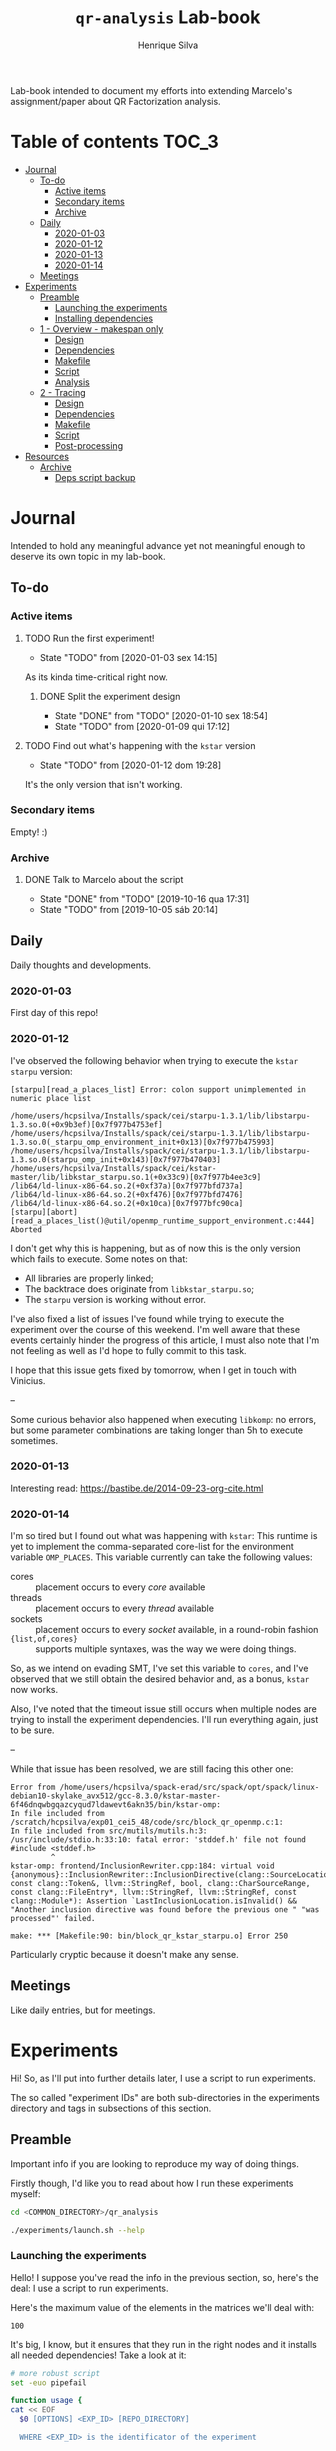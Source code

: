 #+title: =qr-analysis= Lab-book
#+author: Henrique Silva
#+email: hcpsilva@inf.ufrgs.br
#+infojs_opt:
#+property: session *R*
#+property: cache yes
#+property: results graphics
#+property: exports both
#+property: tangle yes
#+seq_todo: TODO(t!) STARTED(s!) WAITING(w!) | DONE(d!) CANCELLED(c!) DEFERRED(f!)

Lab-book intended to document my efforts into extending Marcelo's
assignment/paper about QR Factorization analysis.

* Table of contents                                                   :TOC_3:
- [[#journal][Journal]]
  - [[#to-do][To-do]]
    - [[#active-items][Active items]]
    - [[#secondary-items][Secondary items]]
    - [[#archive][Archive]]
  - [[#daily][Daily]]
    - [[#2020-01-03][2020-01-03]]
    - [[#2020-01-12][2020-01-12]]
    - [[#2020-01-13][2020-01-13]]
    - [[#2020-01-14][2020-01-14]]
  - [[#meetings][Meetings]]
- [[#experiments][Experiments]]
  - [[#preamble][Preamble]]
    - [[#launching-the-experiments][Launching the experiments]]
    - [[#installing-dependencies][Installing dependencies]]
  - [[#1---overview---makespan-only][1 - Overview - makespan only]]
    - [[#design][Design]]
    - [[#dependencies][Dependencies]]
    - [[#makefile][Makefile]]
    - [[#script][Script]]
    - [[#analysis][Analysis]]
  - [[#2---tracing][2 - Tracing]]
    - [[#design-1][Design]]
    - [[#dependencies-1][Dependencies]]
    - [[#makefile-1][Makefile]]
    - [[#script-1][Script]]
    - [[#post-processing][Post-processing]]
- [[#resources][Resources]]
  - [[#archive-1][Archive]]
    - [[#deps-script-backup][Deps script backup]]

* Journal
:PROPERTIES:
:ATTACH_DIR: attachments/
:END:

Intended to hold any meaningful advance yet not meaningful enough to deserve its
own topic in my lab-book.

** To-do

*** Active items

**** TODO Run the first experiment!
- State "TODO"       from              [2020-01-03 sex 14:15]

As its kinda time-critical right now.

***** DONE Split the experiment design
CLOSED: [2020-01-10 sex 18:54]
- State "DONE"       from "TODO"       [2020-01-10 sex 18:54]
- State "TODO"       from              [2020-01-09 qui 17:12]

**** TODO Find out what's happening with the =kstar= version
- State "TODO"       from              [2020-01-12 dom 19:28]

It's the only version that isn't working.

*** Secondary items

Empty! :)

*** Archive

**** DONE Talk to Marcelo about the script
CLOSED: [2019-10-16 qua 17:31]
- State "DONE"       from "TODO"       [2019-10-16 qua 17:31]
- State "TODO"       from              [2019-10-05 sáb 20:14]

** Daily

Daily thoughts and developments.

*** 2020-01-03

First day of this repo!

*** 2020-01-12

I've observed the following behavior when trying to execute the =kstar starpu=
version:

#+begin_example
[starpu][read_a_places_list] Error: colon support unimplemented in numeric place list

/home/users/hcpsilva/Installs/spack/cei/starpu-1.3.1/lib/libstarpu-1.3.so.0(+0x9b3ef)[0x7f977b4753ef]
/home/users/hcpsilva/Installs/spack/cei/starpu-1.3.1/lib/libstarpu-1.3.so.0(_starpu_omp_environment_init+0x13)[0x7f977b475993]
/home/users/hcpsilva/Installs/spack/cei/starpu-1.3.1/lib/libstarpu-1.3.so.0(starpu_omp_init+0x143)[0x7f977b470403]
/home/users/hcpsilva/Installs/spack/cei/kstar-master/lib/libkstar_starpu.so.1(+0x33c9)[0x7f977b4ee3c9]
/lib64/ld-linux-x86-64.so.2(+0xf37a)[0x7f977bfd737a]
/lib64/ld-linux-x86-64.so.2(+0xf476)[0x7f977bfd7476]
/lib64/ld-linux-x86-64.so.2(+0x10ca)[0x7f977bfc90ca]
[starpu][abort][read_a_places_list()@util/openmp_runtime_support_environment.c:444]
Aborted
#+end_example

I don't get why this is happening, but as of now this is the only version which
fails to execute. Some notes on that:

- All libraries are properly linked;
- The backtrace does originate from =libkstar_starpu.so=;
- The =starpu= version is working without error.

I've also fixed a list of issues I've found while trying to execute the
experiment over the course of this weekend. I'm well aware that these events
certainly hinder the progress of this article, I must also note that I'm not
feeling as well as I'd hope to fully commit to this task.

I hope that this issue gets fixed by tomorrow, when I get in touch with
Vinicius.

--

Some curious behavior also happened when executing =libkomp=: no errors, but
some parameter combinations are taking longer than 5h to execute sometimes.

*** 2020-01-13

Interesting read: [[https://bastibe.de/2014-09-23-org-cite.html]]

*** 2020-01-14

I'm so tired but I found out what was happening with =kstar=:
This runtime is yet to implement the comma-separated core-list for the
environment variable =OMP_PLACES=. This variable currently can take the
following values:

- cores :: placement occurs to every /core/ available
- threads :: placement occurs to every /thread/ available
- sockets :: placement occurs to every /socket/ available, in a round-robin
             fashion
- ={list,of,cores}= :: supports multiple syntaxes, was the way we were doing
     things.

So, as we intend on evading SMT, I've set this variable to =cores=, and I've
observed that we still obtain the desired behavior and, as a bonus, =kstar= now
works.

Also, I've noted that the timeout issue still occurs when multiple nodes are
trying to install the experiment dependencies. I'll run everything again, just
to be sure.

--

While that issue has been resolved, we are still facing this other one:

#+begin_example
Error from /home/users/hcpsilva/spack-erad/src/spack/opt/spack/linux-debian10-skylake_avx512/gcc-8.3.0/kstar-master-6f46dnqwbgqazcyqud7ldawevt6akn35/bin/kstar-omp:
In file included from /scratch/hcpsilva/exp01_cei5_48/code/src/block_qr_openmp.c:1:
In file included from src/mutils/mutils.h:3:
/usr/include/stdio.h:33:10: fatal error: 'stddef.h' file not found
#include <stddef.h>
         ^
kstar-omp: frontend/InclusionRewriter.cpp:184: virtual void {anonymous}::InclusionRewriter::InclusionDirective(clang::SourceLocation, const clang::Token&, llvm::StringRef, bool, clang::CharSourceRange, const clang::FileEntry*, llvm::StringRef, llvm::StringRef, const clang::Module*): Assertion `LastInclusionLocation.isInvalid() && "Another inclusion directive was found before the previous one " "was processed"' failed.

make: *** [Makefile:90: bin/block_qr_kstar_starpu.o] Error 250
#+end_example

Particularly cryptic because it doesn't make any sense.

** Meetings

Like daily entries, but for meetings.

* Experiments

Hi! So, as I'll put into further details later, I use a script to run
experiments.

The so called "experiment IDs" are both sub-directories in the experiments
directory and tags in subsections of this section.

** Preamble

Important info if you are looking to reproduce my way of doing things.

Firstly though, I'd like you to read about how I run these experiments myself:

#+begin_src bash :exports both
cd <COMMON_DIRECTORY>/qr_analysis

./experiments/launch.sh --help
#+end_src

*** Launching the experiments

Hello! I suppose you've read the info in the previous section, so, here's the
deal: I use a script to run experiments.

Here's the maximum value of the elements in the matrices we'll deal with:

#+name: values_range
#+begin_src bash :results output :exports results
echo 100
#+end_src

#+RESULTS: values_range
: 100

It's big, I know, but it ensures that they run in the right nodes and it
installs all needed dependencies! Take a look at it:

#+begin_src bash :shebang "#!/bin/bash" :results none :tangle experiments/launch.sh
# more robust script
set -euo pipefail

function usage {
cat << EOF
  $0 [OPTIONS] <EXP_ID> [REPO_DIRECTORY]

  WHERE <EXP_ID> is the identificator of the experiment

  WHERE [OPTIONS] can be any of the following, in no particular order:
    -h | --help
      shows this message and exits
    -d | --dry
      prints what it would do instead of actually doing it
    -u | --update
      updates the repo before running any commands
    -i | --install[=]path/to/the/installs
      use another dir instead of the default $HOME/Installs/spack
    --spack[=]path/to/spack
      use another spack dir instead of the default $HOME/spack-erad
    -p | --partitions[=]list,of,partitions,comma,separated
      define the desired partitions to be used (default: cei)
    -s | --split
      split the execution plan between all nodes that ought to be used
      WARNING: the splitting will occur between same-partition nodes only
               i.e.: if more than one partition is listed, we'll repeat
               the process in the other partitions
    -n | --nodes[=]list,of,nodes,comma,separated
      define the desired nodes to be used
      WARNING: this option disables usage of the partition list!
    -l | --local
      install all packages locally in each machine
      WARNING: probably won't work because of timeouts in spack
    -o | --overwrite
      force the reinstall of all packages listed as a dependency

  WHERE [REPO_DIRECTORY] is the *full* path to the repository
    It is presumed that you are in it, if you don't provide this argument
EOF
}

for i in "$@"; do
    case $i in
        -h|--help)
            echo "USAGE:"
            usage
            exit 0
            ;;
        --dry)
            DRY=echo
            shift
            ;;
        --update)
            git pull
            shift
            ;;
        --install=*)
            INSTALL_DIR=${i#*=}
            shift
            ;;
        --install)
            shift
            INSTALL_DIR=$1
            shift
            ;;
        --spack=*)
            SPACK_DIR=${i#*=}
            shift
            ;;
        --spack)
            shift
            SPACK_DIR=$1
            shift
            ;;
        --overwrite)
            OVERWRITE=true
            shift
            ;;
        --split)
            SPLIT=true
            shift
            ;;
        --partitions=*)
            PARTITIONLIST=$(tr ',' ' ' <<<${i#*=})
            shift
            ;;
        --partitions)
            shift
            PARTITIONLIST=$(tr ',' ' ' <<<$1)
            shift
            ;;
        --nodes=*)
            NODELIST=$(tr ',' '\n' <<<${i#*=})
            PARTITIONLIST=$(sed -E 's/([0-9]+)//g' <<<$NODELIST | uniq | xargs)
            shift
            ;;
        --nodes)
            shift
            NODELIST=$(tr ',' '\n' <<<$1)
            PARTITIONLIST=$(sed -E 's/([0-9]+)//g' <<<$NODELIST | uniq | xargs)
            shift
            ;;
        --local)
            INSTALL_DIR=/scratch/$USER/.installs
            SPACK_DIR=/scratch/$USER/.spack
            LOCAL=true
            shift
            ;;
        --*)
            echo "ERROR: Unknown long option '$i'"
            echo
            echo "USAGE:"
            usage
            exit 1
            ;;
        -*)
            options=$(sed 's/./& /g' <<<${i#-})
            for letter in $options; do
                case $letter in
                    d)
                        DRY=echo
                        ;;
                    u)
                        git pull
                        ;;
                    i)
                        shift
                        INSTALL_DIR=$1
                        ;;
                    o)
                        OVERWRITE=true
                        ;;
                    s)
                        SPLIT=true
                        ;;
                    p)
                        shift
                        PARTITIONLIST=$(tr ',' ' ' <<<$1)
                        ;;
                    n)
                        shift
                        NODELIST=$(tr ',' '\n' <<<$1)
                        PARTITIONLIST=$(sed -E 's/([0-9]+)//g' <<<$NODELIST | uniq | xargs)
                        ;;
                    l)
                        INSTALL_DIR=/scratch/$USER/.installs
                        SPACK_DIR=/scratch/$USER/.spack
                        LOCAL=true
                        ;;
                    ,*)
                        echo "ERROR: Unknown short option '-${letter}'"
                        echo
                        echo "USAGE:"
                        usage
                        exit 1
                        ;;
                esac
            done
            shift
            ;;
    esac
done

# directory with needed dependencies installed
INSTALL_DIR=${INSTALL_DIR:-$HOME/Installs/spack}

# the experiment id
EXPERIMENT_ID=$1

# the work (repo) dir
REPO_DIR=${2:-$PWD}

# default run partition
PARTITIONLIST=${PARTITIONLIST:-cei}

# local install boolean
LOCAL=${LOCAL:-false}

# the split plan boolean
SPLIT=${SPLIT:-false}

# overwrite the packages?
OVERWRITE=${OVERWRITE:-false}

# the path to the spack installation
SPACK_DIR=${SPACK_DIR:-$HOME/spack-erad}

if [[ $REPO_DIR != /* ]]; then
    echo "ERROR: Path to repository is not absolute, please use the absolute path..."
    exit 2
fi

if [[ $INSTALL_DIR != /* ]]; then
    echo "ERROR: Path to installation dir is not absolute, please use the absolute path..."
    exit 2
fi

if [[ $SPACK_DIR != /* ]]; then
    echo "ERROR: Path to spack isn't absolute, please use the absolute path..."
    exit 2
fi

EXP_DIR=$(find $REPO_DIR -type d -path "*/experiments/$EXPERIMENT_ID")
if [ ! -n "$EXP_DIR" ]; then
    echo "ERROR: There isn't any experiment with this ID..."
    exit 3
fi

pushd $REPO_DIR

for partition in $PARTITIONLIST; do
    # lets install all needed dependencies first
    echo "-> Launching dependency installing job for partition $partition!"
    if [ $LOCAL = false ]; then
        INSTALL_DIR+=/$partition # as we are not running locally
        ${DRY:-} sbatch \
            -p ${partition} \
            -N 1 \
            -J dependencies_${EXPERIMENT_ID}_${partition} \
            -W \
            $(dirname $EXP_DIR)/deps.sh $INSTALL_DIR $EXP_DIR $SPACK_DIR $OVERWRITE
        echo
    fi
    echo "... and done!"
    echo

    # change the gppd-info to sinfo when porting
    ALLNODES=$(gppd-info --long --Node -S NODELIST -p $partition -h | awk '{print $1}')
    if [ -z ${NODELIST+x} ]; then
        nodes=$(paste -s -d" " - <<<$ALLNODES)
    else
        nodes=$(grep "$NODELIST" <<<$ALLNODES | paste -s -d" " -)
    fi

    # splits the plan if we were told to
    if [ $SPLIT = true ]; then
        num_nodes=$(wc -w <<<$nodes)
        ${DRY:-} rm -f $EXP_DIR/runs.plan.${partition}.*
        ${DRY:-} split -n l/$num_nodes -d -a 1 $EXP_DIR/runs.plan $EXP_DIR/runs.plan.${partition}.
    fi

    # counter to access the correct plan
    plan_part=${num_nodes:+0}

    for node in $nodes; do
        # if we are in local mode, install dependencies for this node
        if [ $LOCAL = true ]; then
            echo "Launching installation job locally for node ${node}..."
            ${DRY:-} sbatch \
                -p ${partition} \
                -w ${node} \
                -J dependencies_${EXPERIMENT_ID}_${node} \
                $(dirname $EXP_DIR)/deps.sh $INSTALL_DIR $EXP_DIR $SPACK_DIR $OVERWRITE
        fi

        # launch the slurm script for this node
        echo "Launching job for node ${node}..."
        ${DRY:-} sbatch \
            -p ${partition} \
            -w ${node} \
            -J qr_analysis_${EXPERIMENT_ID} \
            $EXP_DIR/exp.slurm $EXPERIMENT_ID $EXP_DIR $INSTALL_DIR ${plan_part:-}

        if [ ! -z ${plan_part:+z} ]; then
            plan_part=$((plan_part+1))
        fi
        echo
    done

    # if not local, revert the path so we can repeat to the next partition
    [ $LOCAL = false ] && INSTALL_DIR=$(dirname $INSTALL_DIR)

    echo
done

popd
#+end_src

*** Installing dependencies

Here shall lie the automatic dependencies installer...

#+begin_src bash :shebang "#!/bin/bash" :results none :tangle experiments/deps.sh
#SBATCH --time=3:00:00
#SBATCH --chdir=.
#SBATCH --output=/home/users/hcpsilva/slurm_outputs/%x_%j.out
#SBATCH --error=/home/users/hcpsilva/slurm_outputs/%x_%j.err
#SBATCH --mail-type=END,FAIL
#SBATCH --mail-user=hcpsilva@inf.ufrgs.br

# more robust script
set -euo pipefail

# to install spack dependencies
function spack_install_spec {
    SPEC=$1
    ARCH=$2
    OVER=$3

    name_version=${SPEC%%[~|+|^]*}
    dir_name=$(echo $name_version | tr '@' '-')

    # if we fall here, we have already installed the package
    [ -d $dir_name ] && [ $OVER = false ] && return 0

    echo "${name_version} not yet installed!"
    [ $OVER = true ] && rm -rf $dir_name && flags+=' --overwrite'
    mkdir $dir_name
    spack install --keep-stage ${flags:-} -y $SPEC arch=$ARCH
    spack view -d true soft -i $dir_name $SPEC arch=$ARCH

    [ ! -f installs.log ] && echo "SPECS HERE INSTALLED" > installs.log
    echo >> installs.log
    echo -e "PACKAGE:\t${name_version}" >> installs.log
    echo -e "SPEC:\t${SPEC}" >> installs.log
}

INSTALL_DIR=$1
EXP_DIR=$2
SPACK_DIR=$3
OVERWRITE=$4

pushd $HOME

if [ ! -d $SPACK_DIR ]; then
    echo "spack not yet installed!"
    git clone http://gitlab+deploy-token-127235:BZMob8RJoRPZAdLtsstX@gitlab.com/viniciusvgp/customSpack.git $SPACK_DIR
    pushd $SPACK_DIR
    ./install_spack.sh -symr
    popd
fi

. $SPACK_DIR/src/spack/share/spack/setup-env.sh

# find available compilers for this machine
spack compiler find

# get current node info
arch=$(spack arch)

# create the install dir if there isn't one
[ ! -d $INSTALL_DIR ] && mkdir -p $INSTALL_DIR

pushd $INSTALL_DIR

echo "--> INSTALLING DEPENDENCIES"

while read -r method spec; do
    echo $method $spec

    case $method in
        spack)
            spack_install_spec $spec $arch $OVERWRITE
            ;;
        manual)
            $EXP_DIR/${spec//@/-}.sh $INSTALL_DIR $OVERWRITE
            ;;
        ,*)
            echo
            echo "ERROR: method not supported..."
            exit 128
            ;;
    esac
done < $EXP_DIR/exp.deps

echo
echo "--> DONE"

popd
popd
#+end_src

** WAITING 1 - Overview - makespan only                              :EXP01:
- State "WAITING"    from "STARTED"    [2020-01-09 qui 15:22]
- State "STARTED"    from              [2020-01-09 qui 15:22]

Only a makespan analysis of all different runtime options, no tracing involved

*UPDATE*: 2020-01-15

Utilized following partitions and nodes

| Partition | Nodes |
|-----------+-------|
| cei       |   2:8 |
| hype      |   3:5 |
| draco     |   1:5 |

*** Design

The random seed will be:

#+begin_src R :session :results value :exports results
floor(runif(1,1,99999))
#+end_src

#+RESULTS:
: 86229

Finally, the design itself:

#+begin_src R :session :results output :var expKey="exp01"
suppressMessages(library(tidyverse))
suppressMessages(library(DoE.base))

matrix = c(1024, 2048, 4096, 8192, 16384, 32768)
nb = c(32, 64, 128, 256, 512)
method = c("starpu", "libomp", "libgomp", "libkomp_gcc", "libkomp_clang", "kstar_starpu")

complete <- fac.design(
  nfactors=3,
  replications=5,
  repeat.only=FALSE,
  blocks=1,
  randomize=TRUE,
  seed=86229,
  factor.names=list(
    matrix_size=matrix,
    block_size=nb,
    runtime=method)) %>%
  as_tibble %>%
  filter(matrix_size == 8192) %>%
  transmute(id=as.numeric(Blocks), runtime, matrix_size, block_size) %>%
  write_delim(paste0("experiments/", expKey, "/runs.plan"), delim=" ", col_names=FALSE)

# the space delimited file is to help with the posterior parsing in the shell
# script
#+end_src

#+RESULTS:
:
: creating full factorial with 180 runs ...

*** Dependencies

In this experiment we'll need the following =spack= packages:

- starpu-1.3
- llvm
- netlib-lapack
- libkomp
- kstar-starpu

#+begin_src text :exports both :tangle experiments/exp01/exp.deps
spack hdf5@1.10.5~mpi
spack starpu@1.3.1~fxt~poti~examples~mpi+openmp
spack netlib-lapack@3.8.0
manual libomp@6.0
spack libkomp@master+the+affinity+numa~tracing~papi+vardep
spack kstar@master+starpu^starpu@1.3.1~fxt~poti~examples~mpi+openmp
#+end_src

**** libomp-6.0

From the [[https://github.com/llvm-mirror/openmp][LLVM stdlib]]:

#+begin_src bash :shebang "#!/bin/bash" :exports both :results none :tangle experiments/exp01/libomp-6.0.sh
set -euo pipefail

INSTALL_DIR=$1
OVERWRITE=$2
LIBOMP_DIR=$INSTALL_DIR/libomp-6.0

[ -d $LIBOMP_DIR ] && [ $OVERWRITE = false ] && exit 0

[ $OVERWRITE = true ] && rm -rf $LIBOMP_DIR

echo "libomp not yet installed!"
pip install --user lit
mkdir $LIBOMP_DIR
git clone https://github.com/llvm-mirror/openmp.git $LIBOMP_DIR/repo
pushd $LIBOMP_DIR/repo
git checkout release_60
mkdir build
pushd build
LLVM_PATHS=$(find /usr/lib -name 'llvm-[0-9]*' | sed -e 's/$/\/bin/' | paste -s -d':' -)
export PATH+=:$LLVM_PATHS
cmake \
    -DCMAKE_C_COMPILER=clang \
    -DCMAKE_CXX_COMPILER=clang++ \
    -DCMAKE_INSTALL_PREFIX=$LIBOMP_DIR \
    -DLIBOMP_OMPT_SUPPORT=on \
    -DLIBOMP_OMPT_OPTIONAL=on \
    -DLIBOMP_STATS=on \
    ..
make -j
make -j install
popd
popd
#+end_src

*** Makefile

The =makefile= used in this experiment!

#+begin_src makefile :tangle experiments/exp01/code/Makefile
OBJ_DIR := bin
OUT_DIR := build
SRC_DIR := src
LIB_DIR := lib
INC_DIR := include

DEBUG :=

LIB_EXTRA :=
INC_EXTRA :=

#	- Compilation flags:
#	Compiler and language version
CC := gcc
KSTAR := kstar --runtime starpu
DEBUGF := $(if $(DEBUG),-g -fsanitize=address)
CFLAGS :=\
	-Wall \
	-Wextra \
	-Wpedantic \
	-Wshadow \
	-Wunreachable-code
OMP := -fopenmp
OPT := $(if $(DEBUG),-O0,-O2 -march=native)
LIB := -L$(LIB_DIR) $(LIB_EXTRA)\
	$(shell pkg-config lapack lapacke blas --libs)\
	-lm
INC := -I$(INC_DIR) -I$(SRC_DIR) $(INC_EXTRA)\
	$(shell pkg-config lapack lapacke blas --cflags)

#	Should be defined in the command line
LIBOMP_LIB :=
LIBOMP_INC :=
LIBOMP := -L$(LIBOMP_LIB) -Wl,--rpath,$(LIBOMP_LIB) -I$(LIBOMP_INC)

################################################################################
#	Files:

#	- Path to all final binaries:
TARGET := $(OUT_DIR)/block_qr_libgomp $(OUT_DIR)/block_qr_starpu $(OUT_DIR)/block_qr_libomp $(OUT_DIR)/matrix_generator $(OUT_DIR)/block_qr_kstar_starpu

################################################################################
#	Targets:

.DEFAULT_GOAL = all

all: $(TARGET)

#
# mutils
#
$(OBJ_DIR)/mutils.o: $(SRC_DIR)/mutils/mutils.c
	$(CC) -c -o $@ $^ $(INC) $(CFLAGS)

$(OBJ_DIR)/mutils_kstar.o: $(SRC_DIR)/mutils/mutils.c
	$(KSTAR) -c -o $@ $^ $(INC) $(CFLAGS)

#
# OPENMP task based parallel blocked QR factorization
#
$(OBJ_DIR)/block_qr_libgomp.o: $(SRC_DIR)/block_qr_openmp.c
	$(CC) -c -o $@ $^ $(INC) $(OMP) $(CFLAGS)

$(OUT_DIR)/block_qr_libgomp: $(OBJ_DIR)/block_qr_libgomp.o $(OBJ_DIR)/mutils.o
	$(CC) -o $@ $^ $(OMP) $(LIB)

#
# STARPU task based parallel blocked QR factorization
#
$(OBJ_DIR)/block_qr_starpu.o: $(SRC_DIR)/block_qr_starpu.c
	$(CC) -c -o $@ $^ $(INC) $(shell pkg-config starpu-1.3 --cflags) $(CFLAGS)

$(OUT_DIR)/block_qr_starpu: $(OBJ_DIR)/block_qr_starpu.o $(OBJ_DIR)/mutils.o
	$(CC) -o $@ $^ $(INC) $(shell pkg-config starpu-1.3 hwloc --libs --cflags) $(LIB)


#
# OpenMP with llvm runtime (libomp)
#
$(OBJ_DIR)/block_qr_libomp.o: $(SRC_DIR)/block_qr_openmp.c
	$(CC) -c -o $@ $^ $(INC) $(OMP) $(LIBOMP) $(CFLAGS)

$(OUT_DIR)/block_qr_libomp: $(OBJ_DIR)/block_qr_libomp.o $(OBJ_DIR)/mutils.o
	$(CC) -o $@ $^ $(LIB) $(OMP) $(LIBOMP)

#
# Kstar with starpu runtime
#
$(OBJ_DIR)/block_qr_kstar_starpu.o: $(SRC_DIR)/block_qr_openmp.c
	$(KSTAR) -c -o $@ $^ $(INC) $(OMP) $(CFLAGS)

$(OUT_DIR)/block_qr_kstar_starpu: $(OBJ_DIR)/block_qr_kstar_starpu.o $(OBJ_DIR)/mutils_kstar.o
	$(KSTAR) -o $@ $^ $(LIB) $(OMP)

#
# Matrix Generator
#
$(OUT_DIR)/matrix_generator: $(SRC_DIR)/matrix_generator.c
	$(CC) -o $@ $^ $(CFLAGS)

# misc

print-%:
	@echo $* = $($*)

clean:
	rm -f $(OBJ_DIR)/*.o $(INC_DIR)/*~ $(TARGET) $(LIB_DIR)/*.so *~ *.o
#+end_src

*** Script

I'm using my script as a base because his script is, well, not pretty.

#+begin_src bash :shebang "#!/bin/bash" :tangle experiments/exp01/exp.slurm
#SBATCH --time=24:00:00
#SBATCH --chdir=.
#SBATCH --output=/home/users/hcpsilva/slurm_outputs/%x_%j.out
#SBATCH --error=/home/users/hcpsilva/slurm_outputs/%x_%j.err
#SBATCH --mail-type=END,FAIL
#SBATCH --mail-user=hcpsilva@inf.ufrgs.br

# more robust script
# set -euo pipefail

# parameters:
# the experiment ID, defined in the lab-book
EXP_ID=$1
# the experiment directory
EXP_DIR=$2
# the path to the directory where we'll find the needed packages
INSTALL=$3
# are we splitting plans?
PLAN_SUFFIX=${4:+.${SLURM_JOB_PARTITION}.}${4:-}

# node name
HOST=$(hostname)

# maximum element value (defined in experiment design)
MAXVAL=100

# experiment name (which is the ID and the machine and its core count)
EXP_NAME=${EXP_ID}_${HOST}_${SLURM_CPUS_ON_NODE}

# seed generated in project design
RAND_SEED=86229

# go to the scratch dir to execute our operations
cd $SCRATCH

# clean up my scratch dir
rm -rf *

STARPU_PATH=$(readlink -f $INSTALL/starpu-1.3.1)
LIBOMP_PATH=$(readlink -f $INSTALL/libomp-6.0)
LAPACK_PATH=$(readlink -f $INSTALL/netlib-lapack-3.8.0)
HDF5_PATH=$(readlink -f $INSTALL/hdf5-1.10.5)
LIBKOMP_PATH=$(readlink -f $INSTALL/libkomp-master)
KSTAR_PATH=$(readlink -f $INSTALL/kstar-master)

PATH+=:$STARPU_PATH/bin
PATH+=:$KSTAR_PATH/bin
export PATH=$PATH

PKG_CONFIG_PATH+=:$STARPU_PATH/lib/pkgconfig
PKG_CONFIG_PATH+=:$LAPACK_PATH/lib/pkgconfig
export PKG_CONFIG_PATH=$PKG_CONFIG_PATH

# prepare env variables
threads_per_core=$(lscpu | grep "per core" | awk '{print $4}')
real_core_count=$((${SLURM_CPUS_ON_NODE} / ${threads_per_core:-1}))
export STARPU_NCPU=$real_core_count
export OMP_NUM_THREADS=$real_core_count
export STARPU_FXT_TRACE=0
export KAAPI_RECORD_TRACE=0
export OMP_PLACES=cores
export OMP_PROC_BIND=true
export KMP_STACKSIZE=$((1024*1024*34))

echo "Environment variables set up!"

# prepare our directory
mkdir $EXP_NAME
pushd $EXP_NAME

# copy the code folder
cp -r $EXP_DIR/code code
mkdir results

pushd code
make clean
make all LIBOMP_LIB="$LIBOMP_PATH/lib" LIBOMP_INC="$LIBOMP_PATH/include"
ln -s $PWD/build/block_qr_libomp $PWD/build/block_qr_libkomp_clang
ln -s $PWD/build/block_qr_libgomp $PWD/build/block_qr_libkomp_gcc
popd

# init the results csv
results_csv=results/${HOST}_data.csv
echo "node,rep_id,matrix_size,block_size,runtime,compute_time,total_time" > $results_csv

# execute the experiment
while read -r id runtime matrix num_blocks; do
    echo "-> Parameters set to: $runtime $matrix $num_blocks"

    # output log file
    log_file=results/${runtime}_${matrix}_${num_blocks}_${id}.log

    # execute given runtime and log results

    LD_LIBRARY_PATH=$LAPACK_PATH/lib

    if [[ $runtime = starpu ]] || [[ $runtime = kstar_starpu ]]; then
        LD_LIBRARY_PATH+=:$HDF5_PATH/lib
        LD_LIBRARY_PATH+=:$STARPU_PATH/lib
    elif [[ $runtime = kstar_starpu ]]; then
        LD_LIBRARY_PATH+=:$KSTAR_PATH/lib
    elif [[ $runtime = openmp ]]; then
        LD_LIBRARY_PATH+=:$LIBOMP_PATH/lib
    elif [[ $runtime = libkomp_gcc ]] || [[ $runtime = libkomp_clang ]]; then
        LD_LIBRARY_PATH+=:$LIBKOMP_PATH/lib
    fi

    export LD_LIBRARY_PATH=$LD_LIBRARY_PATH

    timeout 1h ./code/build/block_qr_$runtime \
            $matrix \
            $num_blocks \
            $RAND_SEED \
            $MAXVAL > $log_file 2>&1

    # get compute and total times from output
    ctime=$(grep -w compute_time $log_file | awk '{print $2}')
    ttime=$(grep -w total_time $log_file | awk '{print $2}')

    # add the execution data to the csv
    echo ${HOST},${id},${matrix},${num_blocks},${runtime},${ctime},${ttime} >> $results_csv

    echo
done < $EXP_DIR/runs.plan${PLAN_SUFFIX:-}

# gather node info
./code/scripts/node_info.sh > env.node

# create the data dir if it isn't already there
[ ! -d $EXP_DIR/data ] && mkdir $EXP_DIR/data

# zip everything and commit to EXP_DIR
tar czf $EXP_DIR/data/${EXP_NAME}_data.tar.gz *

popd
rm -rf $SCRATCH/*
#+end_src

*** Analysis

So, for the analysis of this data, I intend to create a function to amass all
collected data.

#+begin_src bash :exports both :results output :dir experiments/exp01/data :var INPUT="cei draco hype"
partitions=($INPUT)

for part in ${partitions[@]}; do
    echo $part

    mkdir $part
    for file in *${part}*.tar.gz; do
        echo $file
        tar xzf $file -C $part
    done
done
#+end_src

#+RESULTS:
#+begin_example
cei
exp01_cei2_48_data.tar.gz
exp01_cei3_48_data.tar.gz
exp01_cei4_48_data.tar.gz
exp01_cei5_48_data.tar.gz
exp01_cei6_48_data.tar.gz
exp01_cei7_48_data.tar.gz
exp01_cei8_48_data.tar.gz
draco
exp01_draco1_32_data.tar.gz
exp01_draco2_32_data.tar.gz
exp01_draco3_32_data.tar.gz
exp01_draco4_32_data.tar.gz
exp01_draco5_32_data.tar.gz
hype
exp01_hype3_40_data.tar.gz
exp01_hype4_40_data.tar.gz
exp01_hype5_40_data.tar.gz
#+end_example

And then lets get all that csv data!

#+begin_src R :session :results output :exports both
options(crayon.enabled = FALSE)
library(functional)
library(tidyverse)

collect_exp <- function(filename, exp_name) {
  read_csv(filename) %>%
    mutate(expid = exp_name)
}

data_dir <- "experiments/exp01/data/cei"

data_dir %>%
  paste0("/results") %>%
  list.files(pattern = glob2rx("*.csv"), full.names = TRUE) %>%
  lapply(Curry(collect_exp, exp_name = "exp01")) -> dfs
#+end_src

#+RESULTS:
#+begin_example

Parsed with column specification:
cols(
  node = col_character(),
  rep_id = col_double(),
  matrix_size = col_double(),
  block_size = col_double(),
  runtime = col_character(),
  compute_time = col_double(),
  total_time = col_double()
)
Parsed with column specification:
cols(
  node = col_character(),
  rep_id = col_double(),
  matrix_size = col_double(),
  block_size = col_double(),
  runtime = col_character(),
  compute_time = col_double(),
  total_time = col_double()
)
Parsed with column specification:
cols(
  node = col_character(),
  rep_id = col_double(),
  matrix_size = col_double(),
  block_size = col_double(),
  runtime = col_character(),
  compute_time = col_double(),
  total_time = col_double()
)
Parsed with column specification:
cols(
  node = col_character(),
  rep_id = col_double(),
  matrix_size = col_double(),
  block_size = col_double(),
  runtime = col_character(),
  compute_time = col_double(),
  total_time = col_double()
)
Parsed with column specification:
cols(
  node = col_character(),
  rep_id = col_double(),
  matrix_size = col_double(),
  block_size = col_double(),
  runtime = col_character(),
  compute_time = col_double(),
  total_time = col_double()
)
Parsed with column specification:
cols(
  node = col_character(),
  rep_id = col_double(),
  matrix_size = col_double(),
  block_size = col_double(),
  runtime = col_character(),
  compute_time = col_double(),
  total_time = col_double()
)
Parsed with column specification:
cols(
  node = col_character(),
  rep_id = col_double(),
  matrix_size = col_double(),
  block_size = col_double(),
  runtime = col_character(),
  compute_time = col_double(),
  total_time = col_double()
)
#+end_example

With all that data collected, lets put all of it in the same dataframe!

#+begin_src R :session :results output :exports both
dfs %>%
  reduce(bind_rows) -> exp01_df

exp01_df
#+end_src

#+RESULTS:
#+begin_example

# A tibble: 150 x 8
   node  rep_id matrix_size block_size runtime       compute_time total_time expid
   <
 <
      <
     <
<
               <
     <
<chr>
 1 cei2       1        8192        512 libomp               107.       108.  exp01
 2 cei2       1        8192         32 libkomp_clang         NA         NA   exp01
 3 cei2       1        8192        256 libkomp_gcc           92.7       94.1 exp01
 4 cei2       1        8192        512 starpu               107.       109.  exp01
 5 cei2       1        8192        512 libkomp_clang        107.       108.  exp01
 6 cei2       1        8192         64 libkomp_gcc          306.       307.  exp01
 7 cei2       1        8192         64 starpu               229.       231.  exp01
 8 cei2       1        8192        256 libgomp               86.7       88.2 exp01
 9 cei2       1        8192         32 libomp               761.       763.  exp01
10 cei2       1        8192         64 libgomp              240.       241.  exp01
# … with 140 more rows
#+end_example

Now for some visualizations, I'll replicate the first figure from Marcelo's
paper.

#+begin_src R :session :results none :exports both
calculate_tasks <- function(x) {
  if(x == 1) return (1) else return (x*x + calculate_tasks(x-1))
}

exp01_df %>%
  group_by(node, matrix_size, block_size, runtime) %>%
  summarize(avg_time = mean(compute_time),
            repetitions = n(),
            error = 3 * sd(compute_time) / sqrt(repetitions)) %>%
    rowwise() %>%
    mutate(num_tasks = calculate_tasks(matrix_size / block_size)) %>%
    ungroup() -> fig_1

fig_1
#+end_src

#+RESULTS:
#+begin_example
# A tibble: 139 x 8
   node  matrix_size block_size runtime       avg_time repetitions error num_tasks
   <
      <
     <
<
           <
      <
<
    <dbl>
 1 cei2         8192         32 kstar_starpu      84.0           1    NA   5625216
 2 cei2         8192         32 libgomp          739.            1    NA   5625216
 3 cei2         8192         32 libkomp_clang     NA             1    NA   5625216
 4 cei2         8192         32 libomp           761.            1    NA   5625216
 5 cei2         8192         32 starpu           783.            1    NA   5625216
 6 cei2         8192         64 kstar_starpu      10.2           1    NA    707264
 7 cei2         8192         64 libgomp          240.            1    NA    707264
 8 cei2         8192         64 libkomp_clang    306.            1    NA    707264
 9 cei2         8192         64 libkomp_gcc      306.            1    NA    707264
10 cei2         8192         64 starpu           229.            1    NA    707264
# … with 129 more rows
#+end_example

now for the plot...

#+begin_src R :session :results output graphics :file (org-babel-temp-file "figure" ".png") :exports both :width 500 :height 300
fig_1 %>%
  ggplot(aes(x = as.factor(matrix_size),
             y = avg_time,
             color = as.factor(runtime))) +
  geom_point(size = 2,
             position=position_dodge(width = 1)) +
  geom_errorbar(aes(ymin = avg_time - error,
                    ymax = avg_time + error),
                width = 0.5,
                position=position_dodge(width = 1)) +
  labs(x = "Tamanho da matriz",
       y = "Tempo médio de execução [seg]",
       color = "Runtime utilizado") +
  ylim(0, NA) +
  scale_y_continuous(expand = expand_scale(mult = c(0, 0.05)),
                     breaks = scales::pretty_breaks(n = 8)) +
  facet_grid(. ~ block_size) +
  theme_bw() +
  theme(text = element_text(family = "Palatino", size = 16),
        legend.position = "top",
        axis.text.x = element_text(angle = 45, hjust = 1))
#+end_src

#+RESULTS:
[[file:/tmp/babel-FB6Yle/figureXcaqpG.png]]

there is inter-node variability...

#+begin_src R :session :results output graphics :file (org-babel-temp-file "figure" ".png") :exports both :width 500 :height 300
fig_1 %>%
  ggplot(aes(x = as.factor(matrix_size),
             y = avg_time,
             color = as.factor(runtime))) +
  geom_point(size = 2,
             position=position_dodge(width = 1)) +
  geom_errorbar(aes(ymin = avg_time - error,
                    ymax = avg_time + error),
                width = 0.5,
                position=position_dodge(width = 1)) +
  labs(x = "Tamanho da matriz",
       y = "Tempo médio de execução [seg]",
       color = "Runtime utilizado") +
  scale_y_continuous(expand = expand_scale(mult = c(0, 0.05)),
                     breaks = scales::pretty_breaks(n = 8)) +
  facet_wrap(~block_size, scales="free", nrow=1) +
  ylim(0, NA) +
  theme_bw() +
  theme(text = element_text(family = "Palatino", size = 16),
        legend.position = "top",
        axis.text.x = element_text(angle = 45, hjust = 1))
#+end_src

** STARTED 2 - Tracing
- State "STARTED"    from              [2020-01-09 qui 15:22]

Following the idea behind the third experiment, this experiment is a reduced
version of experiment 02! I'll use the same matrix size as the third experiment,
=8192=.

*** Design

Again we are going with an exhaustive design until second notice.

The random seed will be:

#+begin_src R :session :results value :exports results
floor(runif(1,1,99999))
#+end_src

#+RESULTS:
: 15195

And the design:

#+begin_src R :session :results none
suppressMessages(library(tidyverse))
suppressMessages(library(DoE.base))

matrix = c(1024, 2048, 4096, 8192, 16384, 32768)
nb = c(32, 64, 128, 256, 512)
method = c("starpu", "ompt", "scorep", "libkomp_gcc", "libkomp_clang", "kstar_starpu")

fac.design(
  nfactors=3,
  replications=1,
  repeat.only=FALSE,
  blocks=1,
  randomize=TRUE,
  seed=15195,
  factor.names=list(
    matrix_size=matrix,
    block_size=nb,
    runtime=method)) %>%
  as_tibble %>%
  filter(matrix_size == 8192) %>%
  transmute(runtime, matrix_size, block_size) %>%
  write_delim("experiments/exp02/runs.plan", delim=" ", col_names=FALSE)

# the space delimited file is to help with the posterior parsing in the shell
# script
#+end_src

*** Dependencies

In this experiment we'll need the following =spack= packages:

- starpu-1.3
- llvm
- netlib-lapack
- scorep

#+begin_src bash :tangle experiments/exp02/exp.deps
spack hdf5@1.10.5~mpi
spack starpu@1.3.1+fxt+poti~examples~mpi+openmp
spack netlib-lapack@3.8.0
manual libomp@6.0
spack libkomp@master+the+affinity+numa+tracing+papi+vardep
spack kstar@master+starpu^starpu@1.3.1+fxt+poti~examples~mpi+openmp
spack scorep@6.0
#+end_src

**** libomp-6.0

From the [[https://github.com/llvm-mirror/openmp][LLVM stdlib]]:

#+begin_src bash :shebang "#!/bin/bash" :exports both :results none :tangle experiments/exp02/libomp-6.0.sh
set -euo pipefail

INSTALL_DIR=$1
OVERWRITE=$2
LIBOMP_DIR=$INSTALL_DIR/libomp-6.0

[ -d $LIBOMP_DIR ] && [ $OVERWRITE = false ] && exit 0

[ $OVERWRITE = true ] && rm -rf $LIBOMP_DIR

echo "libomp not yet installed!"
pip install --user lit
mkdir $LIBOMP_DIR
git clone https://github.com/llvm-mirror/openmp.git $LIBOMP_DIR/repo
pushd $LIBOMP_DIR/repo
git checkout release_60
mkdir build
pushd build
LLVM_PATHS=$(find /usr/lib -name 'llvm-[0-9]*' | sed -e 's/$/\/bin/' | paste -s -d':' -)
export PATH+=:$LLVM_PATHS
cmake \
    -DCMAKE_C_COMPILER=clang \
    -DCMAKE_CXX_COMPILER=clang++ \
    -DCMAKE_INSTALL_PREFIX=$LIBOMP_DIR \
    -DLIBOMP_OMPT_SUPPORT=on \
    -DLIBOMP_OMPT_OPTIONAL=on \
    -DLIBOMP_STATS=on \
    ..
make -j
make -j install
popd
popd
#+end_src

*** Makefile

The =makefile= used in this experiment!

#+begin_src makefile :tangle experiments/exp02/code/Makefile
OBJ_DIR := bin
OUT_DIR := build
SRC_DIR := src
LIB_DIR := lib
INC_DIR := include

DEBUG :=

#	- Compilation flags:
#	Compiler and language version
CC := gcc
KSTAR := kstar --runtime starpu
PRELINK := scorep
DEBUGF := $(if $(DEBUG),-g -fsanitize=address)
CFLAGS :=\
	-Wall \
	-Wextra \
	-Wpedantic \
	-Wshadow \
	-Wunreachable-code
OMP := -fopenmp
OPT := $(if $(DEBUG),-O0,-O2 -march=native)
LIB := -L$(LIB_DIR) \
	$(shell pkg-config lapack lapacke blas --libs)\
	-lm
INC := -I$(INC_DIR) -I$(SRC_DIR) \
	$(shell pkg-config lapack lapacke blas --cflags)

# LIBOMP := -L$(LIBOMP_LIB) -Wl,--rpath,$(LIBOMP_LIB) -I$(LIBOMP_INC)

#	Should be defined in the command line
LIBOMP_LIB :=
LIBOMP_INC :=
LIBOMP := -L$(LIBOMP_LIB) -Wl,--rpath,$(LIBOMP_LIB) -I$(LIBOMP_INC)

################################################################################
#	Files:

# 	- List of targets
TARGET_EXE := $(OUT_DIR)/block_qr_scorep $(OUT_DIR)/block_qr_starpu $(OUT_DIR)/block_qr_ompt $(OUT_DIR)/matrix_generator $(OUT_DIR)/block_qr_kstar_starpu

#	- Path to all final libraries:
TARGET_LIB := $(patsubst %, $(LIB_DIR)/lib%.so, $(shell basename $(shell find $(LIB_DIR)/* -maxdepth 0 -type d)))

################################################################################
#	Targets:

.DEFAULT_GOAL = all

all: $(TARGET_LIB) $(TARGET_EXE)

#
# mutils
#
$(OBJ_DIR)/mutils.o: $(SRC_DIR)/mutils/mutils.c
	$(CC) -c -o $@ $^ $(INC) $(CFLAGS)

$(OBJ_DIR)/mutils_kstar.o: $(SRC_DIR)/mutils/mutils.c
	$(KSTAR) -c -o $@ $^ $(INC) $(CFLAGS)

#
# SCOREP - OPENMP task based parallel blocked QR factorization
#
$(OUT_DIR)/block_qr_scorep: $(SRC_DIR)/block_qr_openmp.c $(OBJ_DIR)/mutils.o
	$(PRELINK) $(CC) -o $@ $^ $(INC) $(OMP) $(LIB) $(CFLAGS)

#
# STARPU task based parallel blocked QR factorization
#
$(OUT_DIR)/block_qr_starpu: $(SRC_DIR)/block_qr_starpu.c $(OBJ_DIR)/mutils.o
	$(CC) -o $@ $^ $(INC) $(shell pkg-config starpu-1.3 hwloc fxt poti --libs --cflags) $(LIB) $(CFLAGS)

#
# Lib for getting OMPT traces
#
$(LIB_DIR)/libinit.so: $(LIB_DIR)/init/initialization.c $(LIB_DIR)/init/initialization.h
	$(CC) $^ -o $@ -shared -fPIC $(CFLAGS) $(LIBOMP) $(OMP)

$(OUT_DIR)/block_qr_ompt: $(SRC_DIR)/block_qr_ompt.c $(OBJ_DIR)/mutils.o
	$(CC) -o $@ $^ $(INC) $(LIB) $(CFLAGS) $(OMP) $(LIBOMP) -DDYN_TOOL -linit

#
# Kstar with starpu runtime
#
$(OBJ_DIR)/block_qr_kstar_starpu.o: $(SRC_DIR)/block_qr_openmp.c
	$(KSTAR) -c -o $@ $^ $(INC) $(OMP) $(LIBOMP) $(CFLAGS)

$(OUT_DIR)/block_qr_kstar_starpu: $(OBJ_DIR)/block_qr_kstar_starpu.o $(OBJ_DIR)/mutils_kstar.o
	$(KSTAR) -o $@ $^ $(shell pkg-config starpu-1.3 hwloc fxt poti --libs) $(LIB) $(OMP) $(LIBOMP)

#
# Matrix Generator
#
$(OUT_DIR)/matrix_generator: $(SRC_DIR)/matrix_generator.c
	$(CC) -o $@ $^ $(CFLAGS)

print-%:
	@echo "$* == $($*)"

clean:
	rm -f $(OBJ_DIR)/*.o $(INC_DIR)/*~ $(OUT_DIR)/* $(TARGET_EXE) $(LIB_DIR)/*.so *~ *.o
#+end_src

*** Script

It's going to be based off the last script...

#+begin_src bash :shebang "#!/bin/bash" :tangle experiments/exp02/exp.slurm
#SBATCH --time=24:00:00
#SBATCH --chdir=.
#SBATCH --output=/home/users/hcpsilva/slurm_outputs/%x_%j.out
#SBATCH --error=/home/users/hcpsilva/slurm_outputs/%x_%j.err
#SBATCH --mail-type=END,FAIL
#SBATCH --mail-user=hcpsilva@inf.ufrgs.br

# more robust script
set -euo pipefail

# parameters:
# the experiment ID, defined in the lab-book
EXP_ID=$1
# the experiment directory
EXP_DIR=$2
# the path to the directory where we'll find the needed packages
INSTALL=$3
# are we splitting plans?
PLAN_SUFFIX=${4:+.${SLURM_JOB_PARTITION}.}${4:-}

# node name
HOST=$(hostname)

# maximum element value (defined in experiment design)
MAXVAL=100

# experiment name (which is the ID and the machine and its core count)
EXP_NAME=${EXP_ID}_${HOST}_${SLURM_CPUS_ON_NODE}

# seed generated in project design
RAND_SEED=15195

# go to the scratch dir to execute our operations
cd $SCRATCH

# clean up my scratch dir
rm -rf *

STARPU_PATH=$(readlink -f $INSTALL/starpu-1.3.1)
LIBOMP_PATH=$(readlink -f $INSTALL/libomp-6.0)
LAPACK_PATH=$(readlink -f $INSTALL/netlib-lapack-3.8.0)
SCOREP_PATH=$(readlink -f $INSTALL/scorep-6.0)
HDF5_PATH=$(readlink -f $INSTALL/hdf5-1.10.5)
LIBKOMP_PATH=$(readlink -f $INSTALL/libkomp-master)
KSTAR_PATH=$(readlink -f $INSTALL/kstar-master)

PATH+=:$STARPU_PATH/bin
PATH+=:$SCOREP_PATH/bin
export PATH=$PATH

PKG_CONFIG_PATH+=:$STARPU_PATH/lib/pkgconfig
PKG_CONFIG_PATH+=:$LAPACK_PATH/lib/pkgconfig
export PKG_CONFIG_PATH=$PKG_CONFIG_PATH

# prepare env variables
threads_per_core=$(lscpu | grep "per core" | awk '{print $4}')
real_core_count=$((${SLURM_CPUS_ON_NODE} / ${threads_per_core:-1}))
export STARPU_NCPU=$real_core_count
export OMP_NUM_THREADS=$real_core_count
export OMP_PLACES=cores
export OMP_PROC_BIND=true

export SCOREP_ENABLE_PROFILING=true
export SCOREP_ENABLE_TRACING=true
export SCOREP_VERBOSE=true
export SCOREP_TIMER=gettimeofday
# why 8G?
export SCOREP_TOTAL_MEMORY=8G

echo "Environment variables set up!"

# prepare our directory
mkdir $EXP_NAME
pushd $EXP_NAME

# copy the code folder
cp -r $EXP_DIR/code code
mkdir results

mkdir results/libgomp
mkdir results/starpu
mkdir results/libomp

LIBGOMP_TRACE_DIR=$(readlink -f results)/libgomp
STARPU_TRACE_DIR=$(readlink -f results)/starpu
LIBOMP_TRACE_DIR=$(readlink -f results)/libomp

export STARPU_FXT_TRACE=1

export SCOREP_EXPERIMENT_DIRECTORY=$LIBGOMP_TRACE_DIR

pushd code
make clean
make all LIBOMP_LIB="$LIBOMP_PATH/lib" LIBOMP_INC="$LIBOMP_PATH/include"
ln -s $PWD/build/block_qr_libomp $PWD/build/block_qr_libkomp_clang
ln -s $PWD/build/block_qr_libgomp $PWD/build/block_qr_libkomp_gcc
popd

# init the results csv
results_csv=results/${HOST}_data.csv
echo "node,matrix_size,block_size,runtime,compute_time,total_time" > $results_csv

# execute the experiment
while read -r runtime matrix num_blocks; do
    echo "-> Parameters set to: $runtime $matrix $num_blocks"
    run_id=${runtime}_${matrix}_${num_blocks}

    # output log file
    log_file=results/${run_id}.log

    LD_LIBRARY_PATH=$(readlink -f code/lib):$LAPACK_PATH/lib

    if [[ $runtime = starpu ]] || [[ $runtime = kstar_starpu ]]; then
        LD_LIBRARY_PATH+=:$HDF5_PATH/lib
        LD_LIBRARY_PATH+=:$STARPU_PATH/lib
    elif [[ $runtime = kstar_starpu ]]; then
        LD_LIBRARY_PATH+=:$KSTAR_PATH/lib
    elif [[ $runtime = openmp ]]; then
        LD_LIBRARY_PATH+=:$LIBOMP_PATH/lib
    elif [[ $runtime = libkomp_gcc ]] || [[ $runtime = libkomp_clang ]]; then
        LD_LIBRARY_PATH+=:$LIBKOMP_PATH/lib
    fi

    export LD_LIBRARY_PATH=$LD_LIBRARY_PATH

    # execute given runtime and log results
    ./code/build/block_qr_$runtime \
         $matrix \
         $num_blocks \
         $RAND_SEED \
         $MAXVAL > $log_file 2>&1

    # get compute and total times from output
    ctime=$(grep -w compute_time $log_file | awk '{print $2}')
    ttime=$(grep -w total_time $log_file | awk '{print $2}')

    case $runtime in
        starpu)
            mv /tmp/prof_file_${USER}_0 $STARPU_TRACE_DIR/${run_id}.trace
            ;;
        scorep)
            pid=0
            for file in $(find . -maxdepth 1 -name 'scorep-prof*'); do
                mv $file $LIBGOMP_TRACE_DIR/${run_id}_${pid}.trace
                pid=$((pid+1))
            done
            ;;
        ompt)
            mv events.out $LIBOMP_TRACE_DIR/${run_id}.trace
            ;;
        libkomp_gcc|libkomp_clang)
            echo
            ;;
        kstar_starpu)
            echo
            ;;
    esac

    # add the execution data to the csv
    echo ${HOST},${matrix},${num_blocks},${runtime},${ctime},${ttime} >> $results_csv

    echo
done < $EXP_DIR/runs.plan${PLAN_SUFFIX:-}

# gather node info
./code/scripts/node_info.sh > env.node

# create the data dir if it isn't already there
[ ! -d $EXP_DIR/data ] && mkdir $EXP_DIR/data

# zip everything and commit to EXP_DIR
tar czf $EXP_DIR/data/${EXP_NAME}_data.tar.gz *

popd
rm -rf $SCRATCH/*
#+end_src

*** Post-processing

Now we gotta do some post-processing in order to manipulate all collected data.

#+begin_src bash :exports both :results output
set -euo pipefail

DATA_DIR=experiments/exp02/data

for tar_file in $DATA_DIR/*.tar.gz; do
    echo "Extracting ${tar_file}..."
    mkdir ${tar_file%.tar.gz}
    tar xzf $tar_file -C ${tar_file%.tar.gz}
done

echo "Done extracting the files!"
#+end_src

#+RESULTS:
: Extracting experiments/exp04/data/exp04_cei1_48_data.tar.gz...
: Extracting experiments/exp04/data/exp04_cei2_48_data.tar.gz...
: Extracting experiments/exp04/data/exp04_cei3_48_data.tar.gz...
: Extracting experiments/exp04/data/exp04_cei4_48_data.tar.gz...
: Extracting experiments/exp04/data/exp04_cei5_48_data.tar.gz...
: Extracting experiments/exp04/data/exp04_cei6_48_data.tar.gz...
: Extracting experiments/exp04/data/exp04_cei7_48_data.tar.gz...
: Extracting experiments/exp04/data/exp04_cei8_48_data.tar.gz...
: Done extracting the files!

With all files extracted, lets collect the traces and transform them into
CSVs...

**** libomp -> csv

A simple R function using =tidyr= will work here:

#+begin_src R :session :results output :exports both
options(crayon.enabled = FALSE)
supressMessages(library(tidyverse))
supressMessages(library(functional))

libomp_csv <- function(trace_file, out_file) {
  trace_file %>%
    read_delim(delim = " ", col_names = FALSE, col_types = cols()) %>%
    rename(thread = X1,
           task = X2,
           callback = X3,
           operation = X4,
           time = X5) %>%
    write_csv(out_file)
}

data_dir <- "experiments/exp04/data"

data_dir %>%
  list.files(pattern = glob2rx("ompt*.trace"),
             recursive = TRUE, full.names = TRUE) %>%
  mapply(., FUN = libomp_csv, lapply(paste, ., ".csv", sep = ""))
#+end_src

**** libgomp -> csv

Here we'll need an extra script to do the conversion, called
=otf2ompprint2paje.pl=:

#+begin_src bash :exports both :results output
# attention!
# you need both scorep and pajeng installed in order to run this command
# also, be sure that both are in your path

cd experiments/exp04/data

for trace_file in $(find . -name 'scorep*.trace'); do
    ./scripts/otf2ompprint2paje.pl $trace_file |
        pj_dump --user-defined |
        grep ^State > ${trace_file}.csv
done
#+end_src

Then, lets put that generated CSV in an acceptable shape:

#+begin_src R :session :results output :exports both
options(crayon.enabled = FALSE)
supressMessages(library(tidyverse))
supressMessages(library(functional))

libgomp_csv <- function(trace_file, out_file) {
  trace_file %>%
    read_csv(col_names = FALSE, col_types = cols(), trim_ws = TRUE) %>%
    rename(worker = X2,
           start = X4,
           end = X5,
           duration = X6,
           imbrication = X7,
           value = X8,
           job.id = X9) %>%
    write_csv(out_file)
}

data_dir <- "experiments/exp04/data"

data_dir %>%
  list.files(pattern = glob2rx("scorep*.trace.csv"),
             recursive = TRUE, full.names = TRUE) %>%
  mapply(., FUN = libomp_csv, .)
#+end_src

**** starpu -> csv

Here, we'll use =starvz=! Given that =starvz= presumes the default file name for
StarPU traces, we'll do some symbolic links in order to analyze those traces.

#+begin_src bash :exports both :results output
set -euo pipefail

process_trace() {
    mkdir -p $2
    pushd $2
    ln -s $1 prof_file_${USER}_0
    # starvz
    # mv files that starvz created
    popd
    rm -rf $2
}

DATA_DIR=$(readlink -f experiments/exp04/data/)
TRACES_STARPU=$(find $DATA_DIR -type f -wholename '*/results/starpu/*.trace')

cd $DATA_DIR

i=0
for file in $TRACES_STARPU; do
    process_trace $file tmp_$((i++)) &
done

wait
#+end_src

* Resources
:PROPERTIES:
:ATTACH_DIR: resources/
:END:

Home to anything I like or think is relevant to the task at hand.

** Archive

Home to old stuff

*** Deps script backup

#+begin_src bash :shebang "#!/bin/bash" :tangle experiments/exp01/deps.sh
#SBATCH --time=3:00:00
#SBATCH --chdir=.
#SBATCH --output=/home/users/hcpsilva/slurm_outputs/%x_%j.out
#SBATCH --error=/home/users/hcpsilva/slurm_outputs/%x_%j.err
#SBATCH --mail-type=END,FAIL
#SBATCH --mail-user=hcpsilva@inf.ufrgs.br

# more robust script
set -euo pipefail

INSTALL_DIR=$1/$SLURM_JOB_PARTITION
SPACK_DIR=${2:-$HOME/spack-erad}

pushd $HOME

if [ ! -d $SPACK_DIR ]; then
    echo "spack not yet installed!"
    git clone http://gitlab+deploy-token-127235:BZMob8RJoRPZAdLtsstX@gitlab.com/viniciusvgp/customSpack.git $SPACK_DIR
    pushd $SPACK_DIR
    ./install_spack.sh -symr
    popd
fi

. $SPACK_DIR/src/spack/share/spack/setup-env.sh

# find available compilers for this machine
spack compiler find

# get current node info
ARCH=$(spack arch)

# create the install dir if there isn't one
[ ! -d $INSTALL_DIR ] && mkdir -p $INSTALL_DIR

pushd $INSTALL_DIR

if [ ! -d openblas-0.3.7 ]; then
    echo "OpenBLAS not yet installed!"
    mkdir openblas-0.3.7
    spack install openblas@0.3.7 arch=$ARCH
    spack view -d true soft openblas-0.3.7 openblas@0.3.7 arch=$ARCH
fi

if [ ! -d hdf5-1.10.5 ]; then
    echo "HDF5 not yet installed!"
    mkdir hdf5-1.10.5
    spack install hdf5@1.10.5 arch=$ARCH
    spack view -d true soft hdf5-1.10.5 hdf5@1.10.5 arch=$ARCH
fi

if [ ! -d starpu-1.3.1 ]; then
    echo "StarPU not yet installed!"
    mkdir starpu-1.3.1
    spack install starpu@1.3.1~fxt~poti~examples~mpi+openmp arch=$ARCH
    spack view -d true soft starpu-1.3.1 starpu@1.3.1~fxt~poti~examples~mpi+openmp arch=$ARCH
fi

if [ ! -d netlib-lapack-3.8.0 ]; then
    echo "lapack not yet installed!"
    mkdir netlib-lapack-3.8.0
    spack install netlib-lapack@3.8.0 arch=$ARCH
    spack view -d true soft netlib-lapack-3.8.0 netlib-lapack@3.8.0 arch=$ARCH
fi

if [ ! -d libomp-6.0 ]; then
    echo "libomp not yet installed!"
    pip install --user lit
    mkdir libomp-6.0
    git clone https://github.com/llvm-mirror/openmp.git libomp-6.0/openmp
    pushd libomp-6.0/openmp
    git checkout release_60
    mkdir build
    pushd build
    LLVM_PATHS=$(find /usr/lib -name 'llvm-[0-9]*' | sed -e 's/$/\/bin/' | paste -s -d':' -)
    export PATH+=:$LLVM_PATHS
    cmake -DCMAKE_C_COMPILER=clang -DCMAKE_CXX_COMPILER=clang++ -DCMAKE_INSTALL_PREFIX=$INSTALL_DIR/libomp-6.0 -DLIBOMP_OMPT_SUPPORT=on -DLIBOMP_OMPT_OPTIONAL=on -DLIBOMP_STATS=on ..
    make -j
    make -j install
    popd
    popd
fi

if [ ! -d libkomp-master ]; then
    echo "libkomp not yet installed!"
    mkdir libkomp-master
    spack install --keep-stage libkomp@master+the+affinity+numa~tracing~papi+vardep arch=$ARCH
    spack view -d true soft libkomp-master libkomp@master+the+affinity+numa~tracing~papi+vardep arch=$ARCH
fi

if [ ! -d kstar-starpu-master ]; then
    echo "kstar not yet installed!"
    mkdir kstar-starpu-master
    spack install --keep-stage kstar@master+starpu^starpu@1.3.1~fxt~poti~examples~mpi+openmp arch=$ARCH
    spack view -d true soft kstar-starpu-master kstar@master+starpu^starpu@1.3.1~fxt~poti~examples~mpi+openmp arch=$ARCH
fi

popd
popd
#+end_src
